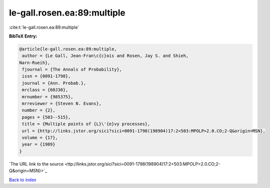 le-gall.rosen.ea:89:multiple
============================

:cite:t:`le-gall.rosen.ea:89:multiple`

**BibTeX Entry:**

.. code-block:: bibtex

   @article{le-gall.rosen.ea:89:multiple,
    author = {Le Gall, Jean-Fran\c{c}ois and Rosen, Jay S. and Shieh,
   Narn-Rueih},
    fjournal = {The Annals of Probability},
    issn = {0091-1798},
    journal = {Ann. Probab.},
    mrclass = {60J30},
    mrnumber = {985375},
    mrreviewer = {Steven N. Evans},
    number = {2},
    pages = {503--515},
    title = {Multiple points of {L}\'{e}vy processes},
    url = {http://links.jstor.org/sici?sici=0091-1798(198904)17:2<503:MPOLP>2.0.CO;2-Q&origin=MSN},
    volume = {17},
    year = {1989}
   }
`The URL link to the source <ttp://links.jstor.org/sici?sici=0091-1798(198904)17:2<503:MPOLP>2.0.CO;2-Q&origin=MSN}>`_


`Back to index <../By-Cite-Keys.html>`_
